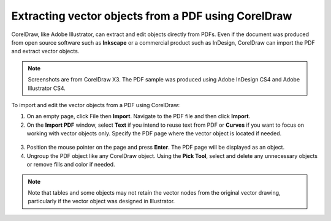 Extracting vector objects from a PDF using CorelDraw
===========================================================

CorelDraw, like Adobe Illustrator, can extract and edit objects directly from PDFs. Even if the document was produced from open source software such as **Inkscape** or a commercial product such as InDesign, CorelDraw can import the PDF and extract vector objects.

.. note::

	Screenshots are from CorelDraw X3. The PDF sample was produced using Adobe InDesign CS4 and Adobe Illustrator CS4.

To import and edit the vector objects from a PDF using CorelDraw:

1. On an empty page, click File then **Import**. Navigate to the PDF file and then click **Import**.

2. On the **Import PDF** window, select **Text** if you intend to reuse text from PDF or **Curves** if you want to focus on working with vector objects only. Specify the PDF page where the vector object is located if needed.

.. figure:: images/cdr-pdf-vec1.png
    :align: center

3. Position the mouse pointer on the page and press **Enter**. The PDF page will be displayed as an object.

4. Ungroup the PDF object like any CorelDraw object. Using the **Pick Tool**, select and delete any unnecessary objects or remove fills and color if needed.

.. figure:: images/cdr-pdf-vec2.png
    :align: center

.. note::

	 Note that tables and some objects may not retain the vector nodes from the original vector drawing, particularly if the vector object was designed in Illustrator.

.. figure:: images/cdr-pdf-vec3.png
    :align: center
